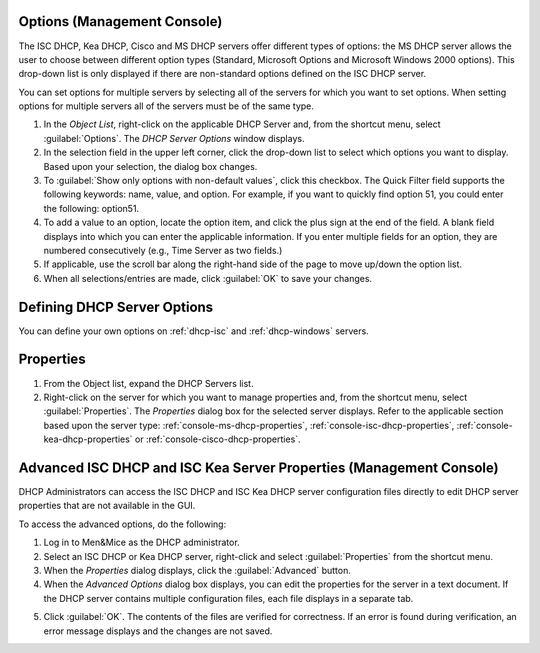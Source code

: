.. meta::
   :description: The ISC DHCP, Kea DHCP, Cisco and MS DHCP servers options in the Micetro by Men&Mice Management Console
   :keywords: KEA DHCP, DHCP servers, CISCO servers, Microsoft DHCP servers

.. _dhcp-options:

Options (Management Console)
----------------------------

The ISC DHCP, Kea DHCP, Cisco and MS DHCP servers offer different types of options: the MS DHCP server allows the user to choose between different option types (Standard, Microsoft Options and Microsoft Windows 2000 options). This drop-down list is only displayed if there are non-standard options defined on the ISC DHCP server.

.. image:: ../../images/console-dhcp-server-options.png
  :width: 40%
  :align: center

You can set options for multiple servers by selecting all of the servers for which you want to set options. When setting options for multiple servers all of the servers must be of the same type.

1. In the *Object List*, right-click on the applicable DHCP Server and, from the shortcut menu, select :guilabel:`Options`. The *DHCP Server Options* window displays.

2. In the selection field in the upper left corner, click the drop-down list to select which options you want to display. Based upon your selection, the dialog box changes.

3. To :guilabel:`Show only options with non-default values`, click this checkbox. The Quick Filter field supports the following keywords: name, value, and option. For example, if you want to quickly find option 51, you could enter the following: option51.

4. To add a value to an option, locate the option item, and click the plus sign at the end of the field. A blank field displays into which you can enter the applicable information. If you enter multiple fields for an option, they are numbered consecutively (e.g., Time Server as two fields.)

5. If applicable, use the scroll bar along the right-hand side of the page to move up/down the option list.

6. When all selections/entries are made, click :guilabel:`OK` to save your changes.

Defining DHCP Server Options
----------------------------

You can define your own options on :ref:`dhcp-isc` and :ref:`dhcp-windows` servers.

Properties
----------

1. From the Object list, expand the DHCP Servers list.

2. Right-click on the server for which you want to manage properties and, from the shortcut menu, select :guilabel:`Properties`. The *Properties* dialog box for the selected server displays. Refer to the applicable section based upon the server type: :ref:`console-ms-dhcp-properties`, :ref:`console-isc-dhcp-properties`, :ref:`console-kea-dhcp-properties` or :ref:`console-cisco-dhcp-properties`.

.. _dhcp-advanced-options:

Advanced ISC DHCP and ISC Kea Server Properties (Management Console)
--------------------------------------------------------------------

DHCP Administrators can access the ISC DHCP and ISC Kea DHCP server configuration files directly to edit DHCP server properties that are not available in the GUI.

To access the advanced options, do the following:

1. Log in to Men&Mice as the DHCP administrator.

2. Select an ISC DHCP or Kea DHCP server, right-click and select :guilabel:`Properties` from the shortcut menu.

3. When the *Properties* dialog displays, click the :guilabel:`Advanced` button.

4. When the *Advanced Options* dialog box displays, you can edit the properties for the server in a text document. If the DHCP server contains multiple configuration files, each file displays in a separate tab.

.. image:: ../../images/console-dhcp-isc-advanced-options.png
  :width: 70%
  :align: center

5. Click :guilabel:`OK`. The contents of the files are verified for correctness. If an error is found during verification, an error message displays and the changes are not saved.
